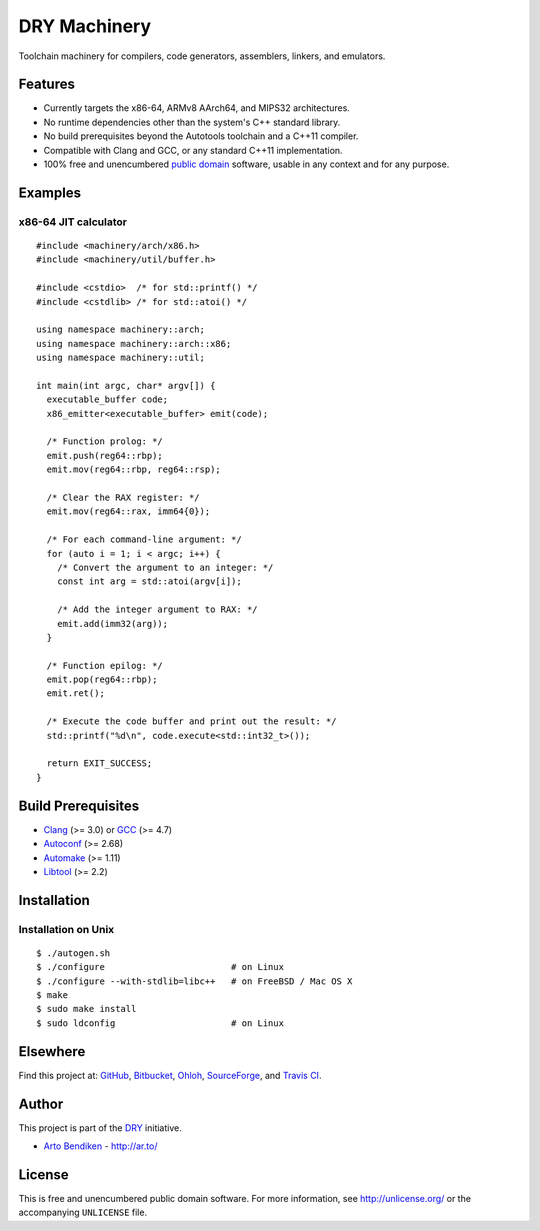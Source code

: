 DRY Machinery
=============

.. image:: https://travis-ci.org/dryproject/machinery.png?branch=master
   :target: https://travis-ci.org/dryproject/machinery
   :align: right
   :alt: Travis CI build status

Toolchain machinery for compilers, code generators, assemblers, linkers, and
emulators.

Features
--------

* Currently targets the x86-64, ARMv8 AArch64, and MIPS32 architectures.
* No runtime dependencies other than the system's C++ standard library.
* No build prerequisites beyond the Autotools toolchain and a C++11 compiler.
* Compatible with Clang and GCC, or any standard C++11 implementation.
* 100% free and unencumbered `public domain <http://unlicense.org/>`_ software,
  usable in any context and for any purpose.

Examples
--------

x86-64 JIT calculator
^^^^^^^^^^^^^^^^^^^^^

::

   #include <machinery/arch/x86.h>
   #include <machinery/util/buffer.h>
   
   #include <cstdio>  /* for std::printf() */
   #include <cstdlib> /* for std::atoi() */
   
   using namespace machinery::arch;
   using namespace machinery::arch::x86;
   using namespace machinery::util;
   
   int main(int argc, char* argv[]) {
     executable_buffer code;
     x86_emitter<executable_buffer> emit(code);
   
     /* Function prolog: */
     emit.push(reg64::rbp);
     emit.mov(reg64::rbp, reg64::rsp);
   
     /* Clear the RAX register: */
     emit.mov(reg64::rax, imm64{0});
   
     /* For each command-line argument: */
     for (auto i = 1; i < argc; i++) {
       /* Convert the argument to an integer: */
       const int arg = std::atoi(argv[i]);
   
       /* Add the integer argument to RAX: */
       emit.add(imm32(arg));
     }
   
     /* Function epilog: */
     emit.pop(reg64::rbp);
     emit.ret();
   
     /* Execute the code buffer and print out the result: */
     std::printf("%d\n", code.execute<std::int32_t>());
   
     return EXIT_SUCCESS;
   }

Build Prerequisites
-------------------

* Clang_ (>= 3.0) or GCC_ (>= 4.7)
* Autoconf_ (>= 2.68)
* Automake_ (>= 1.11)
* Libtool_ (>= 2.2)

.. _Clang:    http://clang.llvm.org/
.. _GCC:      http://gcc.gnu.org/
.. _Autoconf: http://www.gnu.org/software/autoconf/
.. _Automake: http://www.gnu.org/software/automake/
.. _Libtool:  http://www.gnu.org/software/libtool/

Installation
------------

Installation on Unix
^^^^^^^^^^^^^^^^^^^^

::

   $ ./autogen.sh
   $ ./configure                        # on Linux
   $ ./configure --with-stdlib=libc++   # on FreeBSD / Mac OS X
   $ make
   $ sudo make install
   $ sudo ldconfig                      # on Linux

Elsewhere
---------

Find this project at: GitHub_, Bitbucket_, Ohloh_, SourceForge_, and
`Travis CI`_.

.. _GitHub:      http://github.com/dryproject/machinery
.. _Bitbucket:   http://bitbucket.org/dryproject/machinery
.. _Ohloh:       http://www.ohloh.net/p/machinery
.. _SourceForge: http://sourceforge.net/projects/machinery/
.. _Travis CI:   http://travis-ci.org/dryproject/machinery

Author
------

This project is part of the `DRY <http://dryproject.org/>`_ initiative.

* `Arto Bendiken <https://github.com/bendiken>`_ - http://ar.to/

License
-------

This is free and unencumbered public domain software. For more information,
see http://unlicense.org/ or the accompanying ``UNLICENSE`` file.
